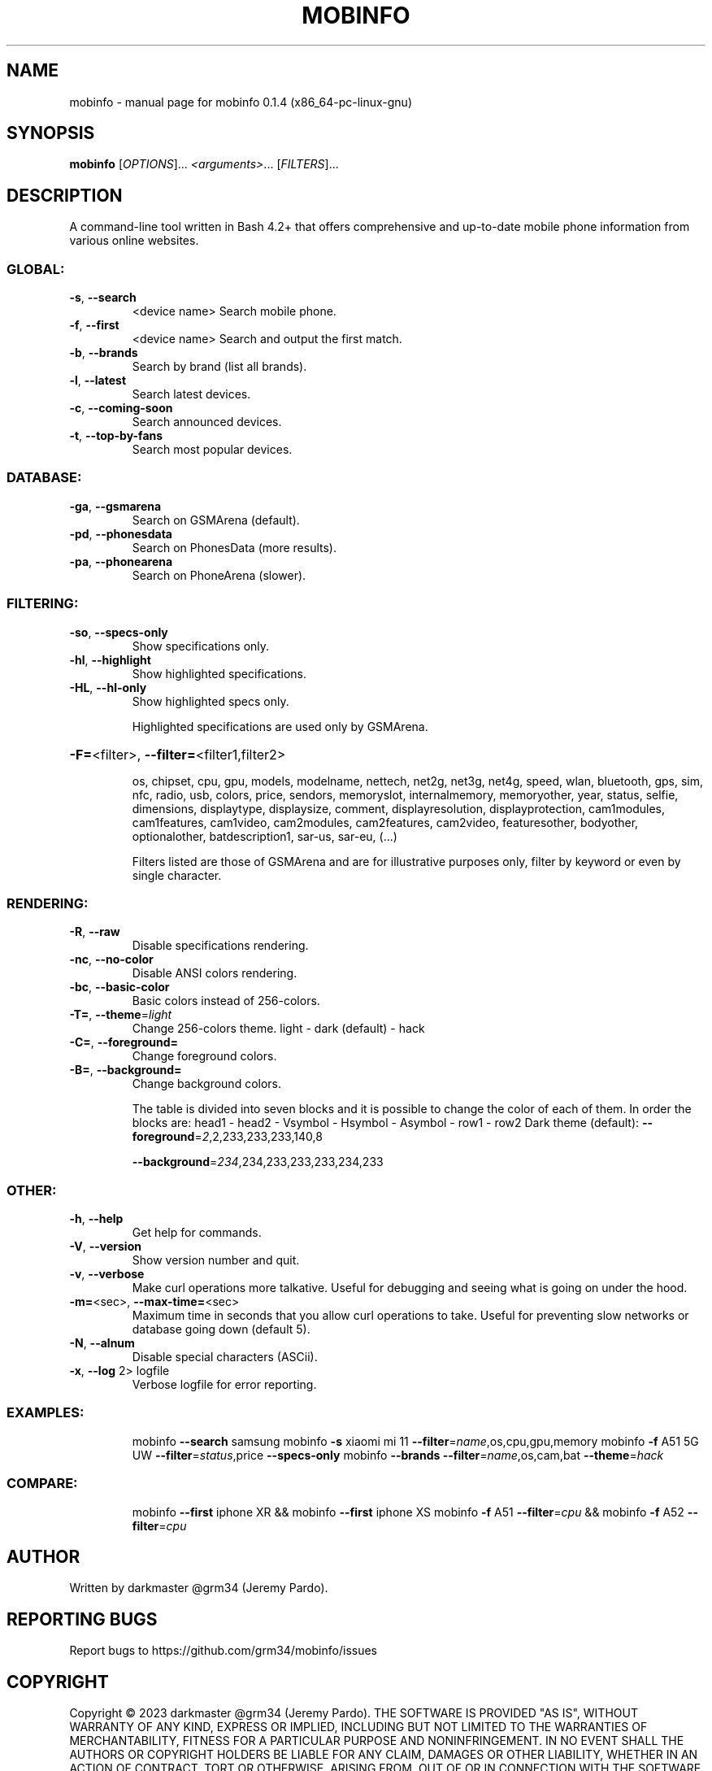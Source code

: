 .\" DO NOT MODIFY THIS FILE!  It was generated by help2man 1.49.1.
.TH MOBINFO "1" "February 2023" "mobinfo 0.1.4 (x86_64-pc-linux-gnu)" "User Commands"
.SH NAME
mobinfo \- manual page for mobinfo 0.1.4 (x86_64-pc-linux-gnu)
.SH SYNOPSIS
.B mobinfo
[\fI\,OPTIONS\/\fR]... \fI\,<arguments>\/\fR... [\fI\,FILTERS\/\fR]...
.SH DESCRIPTION
A command\-line tool written in Bash 4.2+ that offers comprehensive
and up\-to\-date mobile phone information from various online websites.
.SS "GLOBAL:"
.TP
\fB\-s\fR, \fB\-\-search\fR
<device name>    Search mobile phone.
.TP
\fB\-f\fR, \fB\-\-first\fR
<device name>    Search and output the first match.
.TP
\fB\-b\fR, \fB\-\-brands\fR
Search by brand (list all brands).
.TP
\fB\-l\fR, \fB\-\-latest\fR
Search latest devices.
.TP
\fB\-c\fR, \fB\-\-coming\-soon\fR
Search announced devices.
.TP
\fB\-t\fR, \fB\-\-top\-by\-fans\fR
Search most popular devices.
.SS "DATABASE:"
.TP
\fB\-ga\fR, \fB\-\-gsmarena\fR
Search on GSMArena (default).
.TP
\fB\-pd\fR, \fB\-\-phonesdata\fR
Search on PhonesData (more results).
.TP
\fB\-pa\fR, \fB\-\-phonearena\fR
Search on PhoneArena (slower).
.SS "FILTERING:"
.TP
\fB\-so\fR, \fB\-\-specs\-only\fR
Show specifications only.
.TP
\fB\-hl\fR, \fB\-\-highlight\fR
Show highlighted specifications.
.TP
\fB\-HL\fR, \fB\-\-hl\-only\fR
Show highlighted specs only.
.IP
Highlighted specifications are used only by GSMArena.
.HP
\fB\-F=\fR<filter>, \fB\-\-filter=\fR<filter1,filter2>
.IP
os, chipset, cpu, gpu, models, modelname, nettech, net2g, net3g,
net4g, speed, wlan, bluetooth, gps, sim, nfc, radio, usb, colors,
price, sendors, memoryslot, internalmemory, memoryother, year,
status, selfie, dimensions, displaytype, displaysize, comment,
displayresolution, displayprotection, cam1modules, cam1features,
cam1video, cam2modules, cam2features, cam2video, featuresother,
bodyother, optionalother, batdescription1, sar\-us, sar\-eu, (...)
.IP
Filters listed are those of GSMArena and are for illustrative
purposes only, filter by keyword or even by single character.
.SS "RENDERING:"
.TP
\fB\-R\fR,  \fB\-\-raw\fR
Disable specifications rendering.
.TP
\fB\-nc\fR, \fB\-\-no\-color\fR
Disable ANSI colors rendering.
.TP
\fB\-bc\fR, \fB\-\-basic\-color\fR
Basic colors instead of 256\-colors.
.TP
\fB\-T=\fR, \fB\-\-theme\fR=\fI\,light\/\fR
Change 256\-colors theme.
light \- dark (default) \- hack
.TP
\fB\-C=\fR, \fB\-\-foreground=\fR
Change foreground colors.
.TP
\fB\-B=\fR, \fB\-\-background=\fR
Change background colors.
.IP
The table is divided into seven blocks and it is possible to
change the color of each of them. In order the blocks are:
head1 \- head2 \- Vsymbol \- Hsymbol \- Asymbol \- row1 \- row2
Dark theme (default):  \fB\-\-foreground\fR=\fI\,2\/\fR,2,233,233,233,140,8
.IP
\fB\-\-background\fR=\fI\,234\/\fR,234,233,233,233,234,233
.SS "OTHER:"
.TP
\fB\-h\fR, \fB\-\-help\fR
Get help for commands.
.TP
\fB\-V\fR, \fB\-\-version\fR
Show version number and quit.
.TP
\fB\-v\fR, \fB\-\-verbose\fR
Make curl operations more talkative.
Useful for debugging and seeing
what is going on under the hood.
.TP
\fB\-m=\fR<sec>, \fB\-\-max\-time=\fR<sec>
Maximum time in seconds that you
allow curl operations to take.
Useful for preventing slow networks
or database going down (default 5).
.TP
\fB\-N\fR, \fB\-\-alnum\fR
Disable special characters (ASCii).
.TP
\fB\-x\fR, \fB\-\-log\fR 2> logfile
Verbose logfile for error reporting.
.SS "EXAMPLES:"
.IP
mobinfo \fB\-\-search\fR samsung
mobinfo \fB\-s\fR xiaomi mi 11 \fB\-\-filter\fR=\fI\,name\/\fR,os,cpu,gpu,memory
mobinfo \fB\-f\fR A51 5G UW \fB\-\-filter\fR=\fI\,status\/\fR,price \fB\-\-specs\-only\fR
mobinfo \fB\-\-brands\fR \fB\-\-filter\fR=\fI\,name\/\fR,os,cam,bat \fB\-\-theme\fR=\fI\,hack\/\fR
.SS "COMPARE:"
.IP
mobinfo \fB\-\-first\fR iphone XR && mobinfo \fB\-\-first\fR iphone XS
mobinfo \fB\-f\fR A51 \fB\-\-filter\fR=\fI\,cpu\/\fR && mobinfo \fB\-f\fR A52 \fB\-\-filter\fR=\fI\,cpu\/\fR
.SH AUTHOR
Written by darkmaster @grm34 (Jeremy Pardo).
.SH "REPORTING BUGS"
Report bugs to https://github.com/grm34/mobinfo/issues
.SH COPYRIGHT
Copyright \(co 2023 darkmaster @grm34 (Jeremy Pardo).
THE SOFTWARE IS PROVIDED "AS IS", WITHOUT WARRANTY OF ANY KIND,
EXPRESS OR IMPLIED, INCLUDING BUT NOT LIMITED TO THE WARRANTIES OF
MERCHANTABILITY, FITNESS FOR A PARTICULAR PURPOSE AND NONINFRINGEMENT.
IN NO EVENT SHALL THE AUTHORS OR COPYRIGHT HOLDERS BE LIABLE FOR ANY
CLAIM, DAMAGES OR OTHER LIABILITY, WHETHER IN AN ACTION OF CONTRACT,
TORT OR OTHERWISE, ARISING FROM, OUT OF OR IN CONNECTION WITH THE
SOFTWARE OR THE USE OR OTHER DEALINGS IN THE SOFTWARE.
https://github.com/grm34/mobinfo/blob/main/LICENSE
